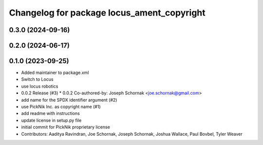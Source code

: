 ^^^^^^^^^^^^^^^^^^^^^^^^^^^^^^^^^^^^^^^^^^^
Changelog for package locus_ament_copyright
^^^^^^^^^^^^^^^^^^^^^^^^^^^^^^^^^^^^^^^^^^^

0.3.0 (2024-09-16)
------------------

0.2.0 (2024-06-17)
------------------

0.1.0 (2023-09-25)
------------------
* Added maintainer to package.xml
* Switch to Locus
* use locus robotics
* 0.0.2 Release (#3)
  * 0.0.2
  Co-authored-by: Joseph Schornak <joe.schornak@gmail.com>
* add name for the SPDX identifier argument (#2)
* use PickNik Inc. as copyright name (#1)
* add readme with instructions
* update license in setup.py file
* initial commit for PickNik proprietary license
* Contributors: Aaditya Ravindran, Joe Schornak, Joseph Schornak, Joshua Wallace, Paul Bovbel, Tyler Weaver
